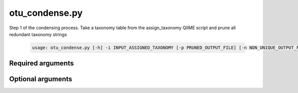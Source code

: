 ===============
otu_condense.py
===============

Step 1 of the condensing process. Take a taxonomy table from the
assign_taxonomy QIIME script and prune all redundant taxonomy strings

    .. code-block:: bash
    
        usage: otu_condense.py [-h] -i INPUT_ASSIGNED_TAXONOMY [-p PRUNED_OUTPUT_FILE] [-n NON_UNIQUE_OUTPUT_FILE] [-l {k,p,c,o,f,g,s}] [-v]

Required arguments
^^^^^^^^^^^^^^^^^^

.. cmdoption:: -i INPUT_ASSIGNED_TAXONOMY, --input_assigned_taxonomy INPUT_ASSIGNED_TAXONOMY

    The taxonomy file output by the assign_taxonomy script.

Optional arguments
^^^^^^^^^^^^^^^^^^

.. cmdoption:: -p PRUNED_OUTPUT_FILE, --pruned_output_file PRUNED_OUTPUT_FILE

    The output file for the pruned taxonomy list. Defaults
    to condensed_assigned_taxonomy.txt

.. cmdoption:: -n NON_UNIQUE_OUTPUT_FILE, --non_unique_output_file NON_UNIQUE_OUTPUT_FILE

    The file will contain a list of pruned OTU IDs
    associated with the OTU IDs they replaced. Defaults to
    nonunique_otu_matrix.txt

.. cmdoption:: -l {k,p,c,o,f,g,s}, --phylogenetic_level {k,p,c,o,f,g,s}

    Set the phylogenetic level at which to define OTUs for
    condensing and downstream processing. Defaults to species level.

.. cmdoption:: -h, --help
    
    Show the help message and exit    

.. cmdoption::  -v, --verbose

    Print detailed information about script operation.